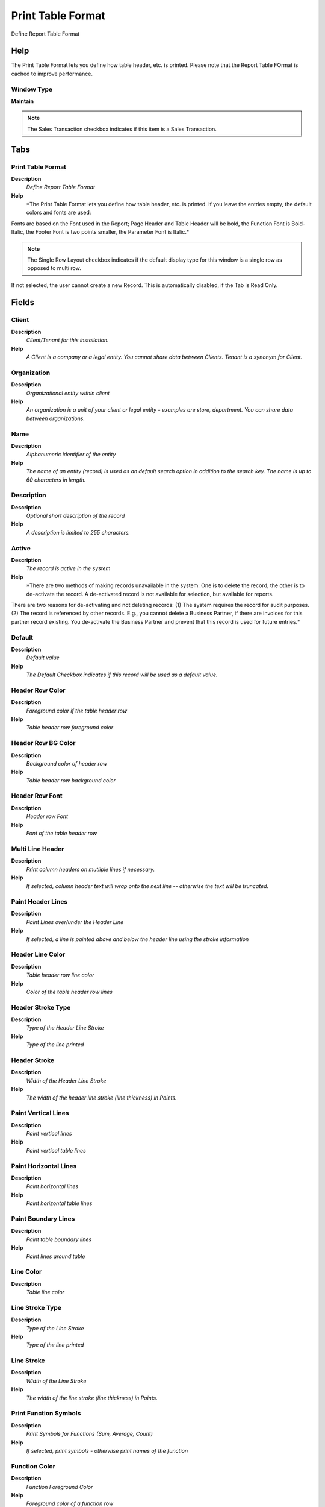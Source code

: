 
.. _window-printtableformat:

==================
Print Table Format
==================

Define Report Table Format

Help
====
The Print Table Format lets you define how table header, etc. is printed. Please note that the Report Table FOrmat is cached to improve performance.

Window Type
-----------
\ **Maintain**\ 

.. note::
    The Sales Transaction checkbox indicates if this item is a Sales Transaction.


Tabs
====

Print Table Format
------------------
\ **Description**\ 
 \ *Define Report Table Format*\ 
\ **Help**\ 
 \ *The Print Table Format lets you define how table header, etc. is printed. If you leave the entries empty, the default colors and fonts are used:
Fonts are based on the Font used in the Report; Page Header and Table Header will be bold, the Function Font is Bold-Italic, the Footer Font is two points smaller, the Parameter Font is Italic.*\ 

.. note::
    The Single Row Layout checkbox indicates if the default display type for this window is a single row as opposed to multi row.
If not selected, the user cannot create a new Record.  This is automatically disabled, if the Tab is Read Only.

Fields
======

Client
------
\ **Description**\ 
 \ *Client/Tenant for this installation.*\ 
\ **Help**\ 
 \ *A Client is a company or a legal entity. You cannot share data between Clients. Tenant is a synonym for Client.*\ 

Organization
------------
\ **Description**\ 
 \ *Organizational entity within client*\ 
\ **Help**\ 
 \ *An organization is a unit of your client or legal entity - examples are store, department. You can share data between organizations.*\ 

Name
----
\ **Description**\ 
 \ *Alphanumeric identifier of the entity*\ 
\ **Help**\ 
 \ *The name of an entity (record) is used as an default search option in addition to the search key. The name is up to 60 characters in length.*\ 

Description
-----------
\ **Description**\ 
 \ *Optional short description of the record*\ 
\ **Help**\ 
 \ *A description is limited to 255 characters.*\ 

Active
------
\ **Description**\ 
 \ *The record is active in the system*\ 
\ **Help**\ 
 \ *There are two methods of making records unavailable in the system: One is to delete the record, the other is to de-activate the record. A de-activated record is not available for selection, but available for reports.
There are two reasons for de-activating and not deleting records:
(1) The system requires the record for audit purposes.
(2) The record is referenced by other records. E.g., you cannot delete a Business Partner, if there are invoices for this partner record existing. You de-activate the Business Partner and prevent that this record is used for future entries.*\ 

Default
-------
\ **Description**\ 
 \ *Default value*\ 
\ **Help**\ 
 \ *The Default Checkbox indicates if this record will be used as a default value.*\ 

Header Row Color
----------------
\ **Description**\ 
 \ *Foreground color if the table header row*\ 
\ **Help**\ 
 \ *Table header row foreground color*\ 

Header Row BG Color
-------------------
\ **Description**\ 
 \ *Background color of header row*\ 
\ **Help**\ 
 \ *Table header row background color*\ 

Header Row Font
---------------
\ **Description**\ 
 \ *Header row Font*\ 
\ **Help**\ 
 \ *Font of the table header row*\ 

Multi Line Header
-----------------
\ **Description**\ 
 \ *Print column headers on mutliple lines if necessary.*\ 
\ **Help**\ 
 \ *If selected, column header text will wrap onto the next line -- otherwise the text will be truncated.*\ 

Paint Header Lines
------------------
\ **Description**\ 
 \ *Paint Lines over/under the Header Line*\ 
\ **Help**\ 
 \ *If selected, a line is painted above and below the header line using the stroke information*\ 

Header Line Color
-----------------
\ **Description**\ 
 \ *Table header row line color*\ 
\ **Help**\ 
 \ *Color of the table header row lines*\ 

Header Stroke Type
------------------
\ **Description**\ 
 \ *Type of the Header Line Stroke*\ 
\ **Help**\ 
 \ *Type of the line printed*\ 

Header Stroke
-------------
\ **Description**\ 
 \ *Width of the Header Line Stroke*\ 
\ **Help**\ 
 \ *The width of the header line stroke (line thickness) in Points.*\ 

Paint Vertical Lines
--------------------
\ **Description**\ 
 \ *Paint vertical lines*\ 
\ **Help**\ 
 \ *Paint vertical table lines*\ 

Paint Horizontal Lines
----------------------
\ **Description**\ 
 \ *Paint horizontal lines*\ 
\ **Help**\ 
 \ *Paint horizontal table lines*\ 

Paint Boundary Lines
--------------------
\ **Description**\ 
 \ *Paint table boundary lines*\ 
\ **Help**\ 
 \ *Paint lines around table*\ 

Line Color
----------
\ **Description**\ 
 \ *Table line color*\ 

Line Stroke Type
----------------
\ **Description**\ 
 \ *Type of the Line Stroke*\ 
\ **Help**\ 
 \ *Type of the line printed*\ 

Line Stroke
-----------
\ **Description**\ 
 \ *Width of the Line Stroke*\ 
\ **Help**\ 
 \ *The width of the line stroke (line thickness) in Points.*\ 

Print Function Symbols
----------------------
\ **Description**\ 
 \ *Print Symbols for Functions (Sum, Average, Count)*\ 
\ **Help**\ 
 \ *If selected, print symbols - otherwise print names of the function*\ 

Function Color
--------------
\ **Description**\ 
 \ *Function Foreground Color*\ 
\ **Help**\ 
 \ *Foreground color of a function row*\ 

Function BG Color
-----------------
\ **Description**\ 
 \ *Function Background Color*\ 
\ **Help**\ 
 \ *Background color of a function row*\ 

Function Font
-------------
\ **Description**\ 
 \ *Function row Font*\ 
\ **Help**\ 
 \ *Font of the function row*\ 

Image attached
--------------
\ **Description**\ 
 \ *The image to be printed is attached to the record*\ 
\ **Help**\ 
 \ *The image to be printed is stored in the database as attachment to this record. The image can be a gif, jpeg or png.*\ 

Image URL
---------
\ **Description**\ 
 \ *URL of  image*\ 
\ **Help**\ 
 \ *URL of image; The image is not stored in the database, but retrieved at runtime. The image can be a gif, jpeg or png.*\ 

Image
-----
\ **Description**\ 
 \ *Image or Icon*\ 
\ **Help**\ 
 \ *Images and Icon can be used to display supported graphic formats (gif, jpg, png).
You can either load the image (in the database) or point to a graphic via a URI (i.e. it can point to a resource, http address)*\ 
